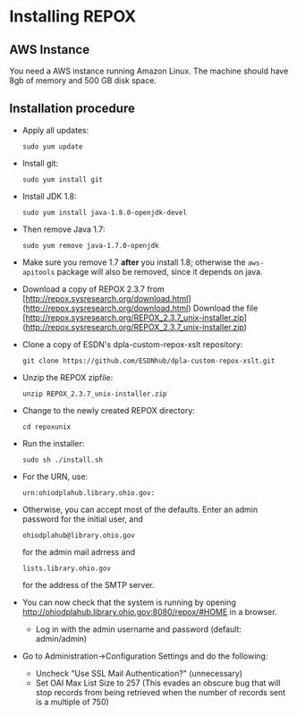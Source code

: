 #+OPTIONS: toc:nil
* Installing REPOX

** AWS Instance

You need a AWS instance running Amazon Linux. The machine should have 8gb of memory and 500 GB disk space.

** Installation procedure

- Apply all updates:

	#+BEGIN_EXAMPLE
sudo yum update
#+END_EXAMPLE

- Install git:

	#+BEGIN_EXAMPLE
sudo yum install git
#+END_EXAMPLE

- Install JDK 1.8:

	#+BEGIN_EXAMPLE
sudo yum install java-1.8.0-openjdk-devel
#+END_EXAMPLE

- Then remove Java 1.7:

	#+BEGIN_EXAMPLE
sudo yum remove java-1.7.0-openjdk
#+END_EXAMPLE

- Make sure you remove 1.7 *after* you install 1.8; otherwise the ~aws-apitools~ package will also be removed, since it depends on java.

- Download a copy of REPOX 2.3.7 from [http://repox.sysresearch.org/download.html](http://repox.sysresearch.org/download.html)
  Download the file [http://repox.sysresearch.org/REPOX_2.3.7_unix-installer.zip](http://repox.sysresearch.org/REPOX_2.3.7_unix-installer.zip)

- Clone a copy of ESDN's dpla-custom-repox-xslt repository:

    #+BEGIN_EXAMPLE
git clone https://github.com/ESDNhub/dpla-custom-repox-xslt.git
#+END_EXAMPLE

- Unzip the REPOX zipfile:

	#+BEGIN_EXAMPLE
unzip REPOX_2.3.7_unix-installer.zip
#+END_EXAMPLE

- Change to the newly created REPOX directory:

	#+BEGIN_EXAMPLE
cd repoxunix
#+END_EXAMPLE

- Run the installer:

	#+BEGIN_EXAMPLE
sudo sh ./install.sh
#+END_EXAMPLE

- For the URN, use:
 #+BEGIN_EXAMPLE
urn:ohiodplahub.library.ohio.gov:
#+END_EXAMPLE

- Otherwise, you can accept most of the defaults. Enter an admin password for the initial user, and
 #+BEGIN_EXAMPLE
ohiodplahub@library.ohio.gov
#+END_EXAMPLE
 for the admin mail adrress and
 #+BEGIN_EXAMPLE
lists.library.ohio.gov
#+END_EXAMPLE
 for the address of the SMTP server.

- You can now check that the system is running by opening [[http://ohiodplahub.library.ohio.gov:8080/repox/#HOME][http://ohiodplahub.library.ohio.gov:8080/repox/#HOME]]  in a browser.

  - Log in with the admin username and password (default: admin/admin)

- Go to Administration->Configuration Settings and do the following:
  - Uncheck "Use SSL Mail Authentication?" (unnecessary)
  - Set OAI Max List Size to 257 (This evades an obscure bug that will stop records from being retrieved when the number of records sent is a multiple of 750)



